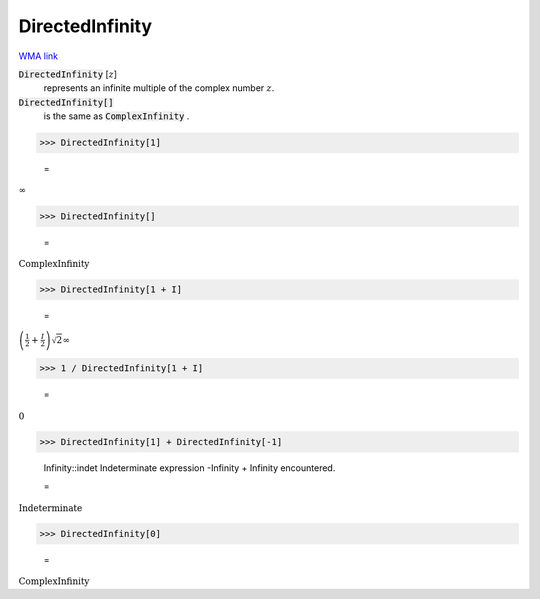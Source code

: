 DirectedInfinity
================

`WMA link <https://reference.wolfram.com/language/ref/DirectedInfinity.html>`_


:code:`DirectedInfinity` [:math:`z`]
    represents an infinite multiple of the complex number :math:`z`.

:code:`DirectedInfinity[]`
    is the same as :code:`ComplexInfinity` .





>>> DirectedInfinity[1]

    =
:math:`\infty`


>>> DirectedInfinity[]

    =
:math:`\text{ComplexInfinity}`


>>> DirectedInfinity[1 + I]

    =
:math:`\left(\frac{1}{2}+\frac{I}{2}\right) \sqrt{2} \infty`


>>> 1 / DirectedInfinity[1 + I]

    =
:math:`0`


>>> DirectedInfinity[1] + DirectedInfinity[-1]

    Infinity::indet Indeterminate expression -Infinity + Infinity encountered.

    =
:math:`\text{Indeterminate}`


>>> DirectedInfinity[0]

    =
:math:`\text{ComplexInfinity}`


